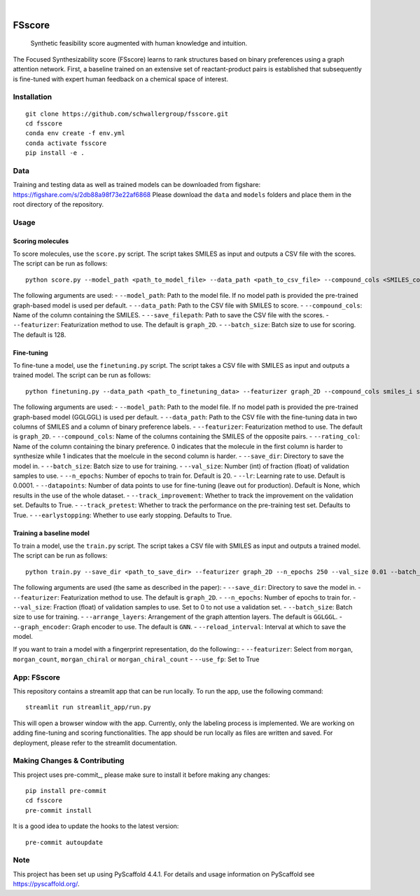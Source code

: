 .. These are examples of badges you might want to add to your README:
   please update the URLs accordingly

    .. image:: https://api.cirrus-ci.com/github/<USER>/fsscore.svg?branch=main
        :alt: Built Status
        :target: https://cirrus-ci.com/github/<USER>/fsscore
    .. image:: https://readthedocs.org/projects/fsscore/badge/?version=latest
        :alt: ReadTheDocs
        :target: https://fsscore.readthedocs.io/en/stable/
    .. image:: https://img.shields.io/coveralls/github/<USER>/fsscore/main.svg
        :alt: Coveralls
        :target: https://coveralls.io/r/<USER>/fsscore
    .. image:: https://img.shields.io/pypi/v/fsscore.svg
        :alt: PyPI-Server
        :target: https://pypi.org/project/fsscore/
    .. image:: https://img.shields.io/conda/vn/conda-forge/fsscore.svg
        :alt: Conda-Forge
        :target: https://anaconda.org/conda-forge/fsscore
    .. image:: https://pepy.tech/badge/fsscore/month
        :alt: Monthly Downloads
        :target: https://pepy.tech/project/fsscore
    .. image:: https://img.shields.io/twitter/url/http/shields.io.svg?style=social&label=Twitter
        :alt: Twitter
        :target: https://twitter.com/fsscore

.. image:: https://img.shields.io/badge/-PyScaffold-005CA0?logo=pyscaffold
    :alt: Project generated with PyScaffold
    :target: https://pyscaffold.org/

|

============
FSscore
============


    Synthetic feasibility score augmented with human knowledge and intuition.


The Focused Synthesizability score (FSscore) learns to rank structures based on binary preferences using a graph attention network. First, a baseline trained on an extensive set of reactant-product pairs is established that subsequently is fine-tuned with expert human feedback on a chemical space of interest.

Installation
============
::

    git clone https://github.com/schwallergroup/fsscore.git
    cd fsscore
    conda env create -f env.yml
    conda activate fsscore
    pip install -e .

.. _pyscaffold-notes:

Data
====
Training and testing data as well as trained models can be downloaded from figshare: https://figshare.com/s/2db88a98f73e22af6868
Please download the ``data`` and ``models`` folders and place them in the root directory of the repository.

Usage
=====

Scoring molecules
-----------------

To score molecules, use the ``score.py`` script. The script takes SMILES as input and outputs a CSV file with the scores. The script can be run as follows::

    python score.py --model_path <path_to_model_file> --data_path <path_to_csv_file> --compound_cols <SMILES_column> --save_filepath <path_to_save_file> --featurizer graph_2D --batch_size 128

The following arguments are used:
- ``--model_path``: Path to the model file. If no model path is provided the pre-trained graph-based model is used per default.
- ``--data_path``: Path to the CSV file with SMILES to score.
- ``--compound_cols``: Name of the column containing the SMILES.
- ``--save_filepath``: Path to save the CSV file with the scores.
- ``--featurizer``: Featurization method to use. The default is ``graph_2D``.
- ``--batch_size``: Batch size to use for scoring. The default is 128.

Fine-tuning
-----------

To fine-tune a model, use the ``finetuning.py`` script. The script takes a CSV file with SMILES as input and outputs a trained model. The script can be run as follows::

    python finetuning.py --data_path <path_to_finetuning_data> --featurizer graph_2D --compound_cols smiles_i smiles_j --rating_col target --save_dir <path_to_save_dir> --batch_size 4 --val_size 5 --n_epochs 20 --lr 0.0001 --datapoints 50 --track_improvement --track_pretest --earlystopping

The following arguments are used:
- ``--model_path``: Path to the model file. If no model path is provided the pre-trained graph-based model (GGLGGL) is used per default.
- ``--data_path``: Path to the CSV file with the fine-tuning data in two columns of SMILES and a column of binary preference labels.
- ``--featurizer``: Featurization method to use. The default is ``graph_2D``.
- ``--compound_cols``: Name of the columns containing the SMILES of the opposite pairs.
- ``--rating_col``: Name of the column containing the binary preference. 0 indicates that the molecule in the first column is harder to synthesize while 1 indicates that the moelcule in the second column is harder.
- ``--save_dir``: Directory to save the model in.
- ``--batch_size``: Batch size to use for training.
- ``--val_size``: Number (int) of fraction (float) of validation samples to use.
- ``--n_epochs``: Number of epochs to train for. Default is 20.
- ``--lr``: Learning rate to use. Default is 0.0001.
- ``--datapoints``: Number of data points to use for fine-tuning (leave out for production). Default is None, which results in the use of the whole dataset.
- ``--track_improvement``: Whether to track the improvement on the validation set. Defaults to True.
- ``--track_pretest``: Whether to track the performance on the pre-training test set. Defaults to True.
- ``--earlystopping``: Whether to use early stopping. Defaults to True.

Training a baseline model
-------------------------

To train a model, use the ``train.py`` script. The script takes a CSV file with SMILES as input and outputs a trained model. The script can be run as follows::

    python train.py --save_dir <path_to_save_dir> --featurizer graph_2D --n_epochs 250 --val_size 0.01 --batch_size 128 --arrange_layers GGLGGL --graph_encoder GNN --reload_interval 10

The following arguments are used (the same as described in the paper):
- ``--save_dir``: Directory to save the model in.
- ``--featurizer``: Featurization method to use. The default is ``graph_2D``.
- ``--n_epochs``: Number of epochs to train for.
- ``--val_size``: Fraction (float) of validation samples to use. Set to 0 to not use a validation set.
- ``--batch_size``: Batch size to use for training.
- ``--arrange_layers``: Arrangement of the graph attention layers. The default is ``GGLGGL``.
- ``--graph_encoder``: Graph encoder to use. The default is ``GNN``.
- ``--reload_interval``: Interval at which to save the model.

If you want to train a model with a fingerprint representation, do the following::
- ``--featurizer``: Select from ``morgan``, ``morgan_count``, ``morgan_chiral`` or ``morgan_chiral_count``
- ``--use_fp``: Set to True

App: FSscore
============

This repository contains a streamlit app that can be run locally. To run the app, use the following command::

    streamlit run streamlit_app/run.py

This will open a browser window with the app. Currently, only the labeling process is implemented. We are working on adding fine-tuning and scoring functionalities.
The app should be run locally as files are written and saved. For deployment, please refer to the streamlit documentation.


Making Changes & Contributing
=============================

This project uses pre-commit_, please make sure to install it before making any
changes::

    pip install pre-commit
    cd fsscore
    pre-commit install

It is a good idea to update the hooks to the latest version::

    pre-commit autoupdate

Note
====

This project has been set up using PyScaffold 4.4.1. For details and usage
information on PyScaffold see https://pyscaffold.org/.
